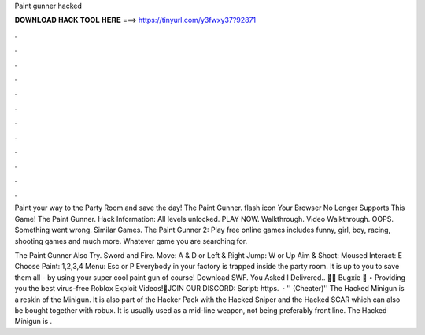 Paint gunner hacked



𝐃𝐎𝐖𝐍𝐋𝐎𝐀𝐃 𝐇𝐀𝐂𝐊 𝐓𝐎𝐎𝐋 𝐇𝐄𝐑𝐄 ===> https://tinyurl.com/y3fwxy37?92871



.



.



.



.



.



.



.



.



.



.



.



.

Paint your way to the Party Room and save the day! The Paint Gunner. flash icon Your Browser No Longer Supports This Game! The Paint Gunner. Hack Information: All levels unlocked. PLAY NOW. Walkthrough. Video Walkthrough. OOPS. Something went wrong. Similar Games. The Paint Gunner 2: Play free online games includes funny, girl, boy, racing, shooting games and much more. Whatever game you are searching for.

The Paint Gunner Also Try. Sword and Fire. Move: A & D or Left & Right Jump: W or Up Aim & Shoot: Moused Interact: E Choose Paint: 1,2,3,4 Menu: Esc or P Everybody in your factory is trapped inside the party room. It is up to you to save them all - by using your super cool paint gun of course! Download SWF. You Asked I Delivered.. 🚚🌟 Bugxie 🌟 • Providing you the best virus-free Roblox Exploit Videos!🔔JOIN OUR DISCORD: Script: https.  · '' (Cheater)'' The Hacked Minigun is a reskin of the Minigun. It is also part of the Hacker Pack with the Hacked Sniper and the Hacked SCAR which can also be bought together with robux. It is usually used as a mid-line weapon, not being preferably front line. The Hacked Minigun is .
